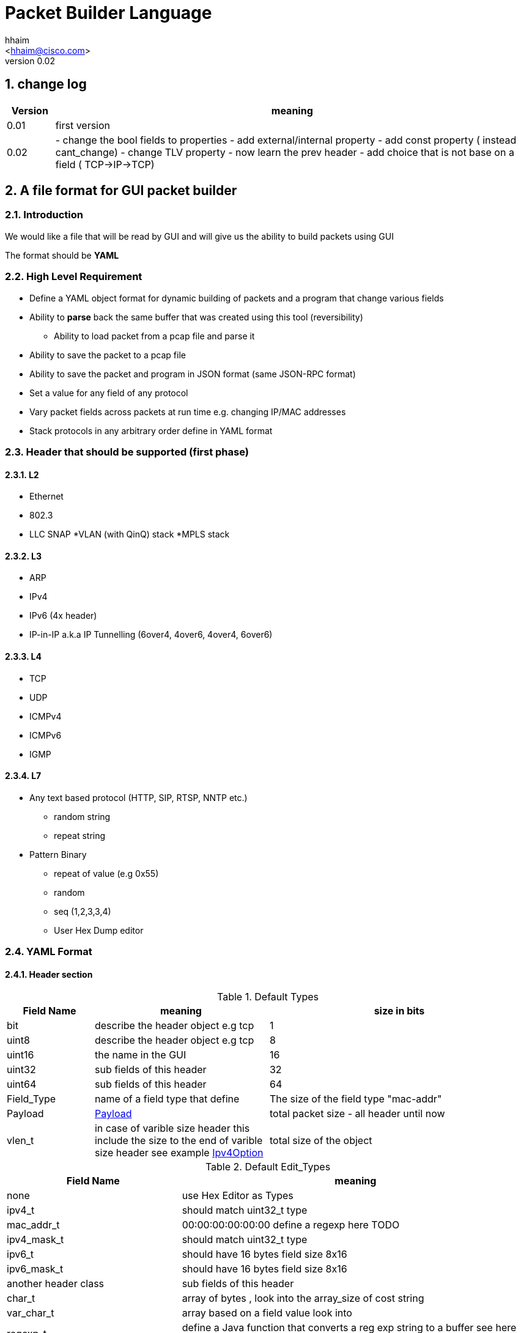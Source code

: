 Packet Builder Language
=======================
:author: hhaim
:email: <hhaim@cisco.com> 
:revnumber: 0.02
:quotes.++:
:numbered:

== change log

[options="header",cols="1,10"]
|=================
| Version |   meaning                           
| 0.01        |  first version 
| 0.02 
|

- change the bool fields to properties 
- add external/internal  property      
- add const property  ( instead cant_change)
- change  TLV property - now learn the prev header
- add choice that is not base on a field ( TCP->IP->TCP)
|=================


== A file format for GUI packet builder 

=== Introduction

We would like a file that will be read by GUI and will give us the ability to build packets using GUI

The format should be *YAML*


=== High Level Requirement 

* Define a YAML object format for dynamic building of packets and a program that change various fields 
* Ability to *parse* back the same buffer that was created using this tool (reversibility)
** Ability to load packet from a pcap file and parse it 
* Ability to save the packet to a pcap file
* Ability to save the packet and program in JSON format (same JSON-RPC format)
* Set a value for any field of any protocol
* Vary packet fields across packets at run time e.g. changing IP/MAC addresses
* Stack protocols in any arbitrary order define in YAML format 

=== Header that should be supported (first phase)

==== L2

* Ethernet
* 802.3
* LLC SNAP
*VLAN (with QinQ) stack
*MPLS stack

==== L3

* ARP 
* IPv4 
* IPv6 (4x header)
* IP-in-IP a.k.a IP Tunnelling (6over4, 4over6, 4over4, 6over6)

==== L4

* TCP
* UDP
* ICMPv4 
* ICMPv6
* IGMP

==== L7  anchor:Payload[]

* Any text based protocol (HTTP, SIP, RTSP, NNTP etc.)
** random string 
** repeat string 

* Pattern Binary 
** repeat of value (e.g 0x55)
** random 
** seq (1,2,3,3,4)
** User Hex Dump editor 


=== YAML Format 

==== Header section

.Default Types  anchor:Types[]
[options="header",cols="1,2,3"]
|=================
| Field Name |   meaning                           | size in bits 
| bit        |  describe the header object e.g tcp |  1  
| uint8      |  describe the header object e.g tcp |   8  
| uint16     |  the name in the GUI                |   16  
| uint32     |  sub fields of this header          |   32  
| uint64     |  sub fields of this header          |   64  
| Field_Type  | name of a field type that define   | The size of the field type "mac-addr"
| Payload    |     xref:Payload[Payload]                               | total packet size - all header until now 
| vlen_t  | in case of varible size header this include the size to the end of varible size header see example xref:IpvOption[Ipv4Option] |total size of the object 
|=================


.Default Edit_Types anchor:Edit_Types[]
[options="header",cols="1,2"]
|=================
| Field Name |   meaning                           
| none       |  use Hex Editor as Types
| ipv4_t     |  should match uint32_t type          
| mac_addr_t |  00:00:00:00:00:00 define a regexp here TODO
| ipv4_mask_t|  should match uint32_t type          
| ipv6_t       |  should have 16 bytes field size 8x16 
| ipv6_mask_t  |  should have 16 bytes field size 8x16 
| another header class     |  sub fields of this header          
| char_t       | array of bytes , look into the array_size of cost string  
| var_char_t   | array based on a field value look into                    
| regexp_t     |  define a Java function that converts a reg exp string to a buffer see here  xref:GenRegExp[RegExp]
|=================


.Default Properties    anchor:Properties[]
[options="header",cols="1,2"]
|=================
| Field Name |   meaning              
| ipv4_checksum | auto calculates checksum on this header Ipv4 type 
| tcp_udp_checsum | calculate next TCP checksum 
| ipv4_total_length | calculate ipv4 total length this pkt_size = header  + reset of packet 
| tlv         | TLV length of the header (inlcudes the prev field length) example ip-option, tcp-option
| le       | little edian. deault is big 
| const   | const field for example the 4 version of ipv4 header   - this GUI won't give option to change this field
| external   | marks the header as an external header for the GUI. for example IPv4 is external header and mac-addr is internal header ( compose external header)
|=================


.Field_Type  anchor:Field_Type[]
[options="header",cols="1,^1,30,^1,^1,30"]
|=================
| Field Name | value type |  meaning                                           | Default Value | Link | Example 
| class      | string     | describe the class type                            |   in case class is defined no need to have name and vise versa           |      | class : tcp 
| name       | string     | describe the instance name                         |   in case class is defined no need to have name and vise versa          |      | class : tcp 
| help       | string     | the name in the GUI                                |   no          |      |   class : TCP
| array_size | integer    | how many objects of this type, default value is 1 |  1            |      | array_size : 6 in case of mac-addr   
| type       | string     | type, see  Types  define the size                  |   "uint8_t"   |  xref:Types[Types]   | type : "uint32_t" type : "mac_addr"
| edit_type  | string     | edit_type  Edit_Types                              |    "none"     |  xref:Edit_Types[Edit_Types]     | edit_type could get edit_type_regexp e.g edit_type = "ipv4" , edit_type = "regexp" edit_type_regexp = "string that define regexp and Java function"
| edit_type_regexp  | string  | in case it is reg_exp  the name of the function  |"none"        | xref:GenRegExp[GenRegExp]       |       
| default           | array of bytes | default value in the packets , you can override value for subfields in parent see example             
| [0 ]x header size |   |   
| properies         | array of string like masks   
| properies of this fields                         |  []        | xref:Properties[Properties] | ["le","external"] , ["tlv","le","const"]

| choice            | array  |   define the next protocol base on a field   |  none        | xref:Choice[Choice]  |
| next_headers       | string or type  |   a name of class that define the next or just an array     |  "none"     | xref:Choice[Next_headers]  |
| fields        | array  | array of Field_Type                             |   []          |        | fields : [  ]
| offset            | integer/string  |   offset into the packet in bits, in case of auto add base of prev fields    |   "auto"          |        |  
| option            | string  |   a java code that define a way to calculate varible size        |   "none"          |        |  |
|=================


.Field_Type  anchor:ConstHeadesClass[]
[options="header",cols="^1,^10"]
|=================
| Field Name | value type  
| "root"     | the root pointer to the start of blocks L2/802.3 etc
| "end"      | end TLV headers
| "payload   | the rest of the packets as buffer/string etc
|=================



.Next_headers anchor:Next_headers[]
Example of Next_headers
[source,python]
----

 - class : "next-example-t-1"
   help : "next-example-t-1"
   next_headers : ["ip","ipv6,"tcp"]

# option 1 define in the header itself
 - class : "tcp"
   help : "TCP header"
   properies : ["external"]
   next_headers : ["ip","ipv6,"tcp"]
   fields : 
        - name : "ver"

# option 2 define throw a class 
 - class : "tcp"
   help : "TCP header"
   properies : ["external"]
   next_headers : "next-example-t-1" # 
   fields : 
        - name : "ver"
----


.Choice anchor:Choice[]
Example of Choice 
[source,python]
----
                fields :
                        - key  : 0x0800
                          val  : "ip"  # name of an external or internal class , the GUI should distinct betwean internal and external  
        
                        - key  : 0x0860
                          val  : "ipv6"      
        
                        - key  : 0x0810   # just an example don't realy remember the numbers 
                          val  : "vlan"      
        
                        - key  : 0x0812
                          val  : "mpls"
                default : [ "payload" ,"ip","tcp","sip"] the number could be any value 
----


.Generic RegExp Edit Field anchor:GenRegExp[]

This will define a regexp that match for user input and how to converts it to buffer of bytes 

[source,python]
----

class MyClass : public RegExpBase {
  public:
  

  string get_reg_exp_string( ) {
    return ((\d){1-3})[.]((\d){1-3})[.]((\d){1-3})[.]((\d){1-3}))
  }
  
  # in case of match      
  buffer get_buffer(){
     g= [get_group()[1].to_int()*256,get_group()[1].to_int()]
     # return list 
     return (g) 
  }

}

----



==== Relations between object headers

There would be a root object to point to possible choice


[source,python]
----

-  class : "root"
   help  : "Root"   
   choice  :
        default : [ "ethrenet" ,"llc","_802-3"] 
----

So in a way you could define a tree like this
 
[source,python]
----
 
root -> L2 (  Ethernet   , 802.3 , LLC SNAP  )
                |( by field )
                |
                  ------------------------------------- ( VLAN (with QinQ), MPLS , ipv4, ipv6,     ARP , ICMP )
                                                                                  |   |               |     |
                                                                                  |   ipv4/ipv6       -     -
                                                                                  |     |
                                                                                  |    |
  [Possibility - Ethernet/802.3/LLC SNAP)                                          |    UDP/TCP/Pyload
 Object                                                                            |     |
  for each option there tree of all the option                                      --- -
----


==== Rules 

* The size of the header and offset is automatically defined in default by the order of the fields ( inc by type size multiply by array_size) 
* It can be overrided by offset field ( put offset in the object ) and then an more advanced field can be shown earlier in the GUI
* The packet size is defined before the headers.  Header Should not be allowed to be added if the size + header size is bigger than packet size
* "Payload" is predefined Fields that take the reset of the packet and user can edit it ( see xref:Payload[Payload] )
* There would be a spare field in the Stream object so GUI could add more metadata for reconstructing the builder types 
  for example in this example Ethrenet/IP/TCP/IP/TCP  you can't extrac from buffer alone that Payload is IP/TCP only the builder known that in build time.  
* Ip total length need to keep the total_pkt_size - this ip header . this should work for internal header too.
* When GUI add header ("external") the total size of this header should be calculated ( varible size should be given a default - ipv4) 


=== Examples  


==== TLV (Ip option) anchor:IpvOption[]


IP-option see link:http://tools.ietf.org/html/rfc791[ip_option]

0 : END
1 : Length 1
other : Byte : Length ( +first) |option 

 


[source,python]
----

 - class : "ip_option_131"
   help  : "ip_option"      
   fields : 
         - name : "length"    # tree with leaf of bits
           help : "length"
           type : uint8_t
           properties : ["tlv"] # the length include the prev field size (8 byte)

         - name : "pointer"    # tree with leaf of bits
           type : uint8_t
           
         - name : "buffer"    # tree with leaf of bits
           type : "tlv_reset"

 - class : "default_ip4_option_tlv"
   help  : "ip_option"      
   fields : 
         - name : "length"    # tree with leaf of bits
           help : "length"
           type : uint8_t
           properties : "tlv" # the length include the prev field size (8 byte)
           
         - name : "buffer"    # tree with leaf of bits
           type : "vlen_t"
 

 - class : "ip_option"
   help  : "ip_option"      
   type : uint8_t
   default : [0x01]
   choice : 
       fields: 
         - key : 0x00
           val  : "end"   # reserve name for ending the loop

        - key  : 0x01
          val  : "ip_option"   # back to this header    

        - key  : 0x131
          val  : "ip_option_131"      

        - key  : 0x0812
          val  : "gre"      

      default : "default_ip4_option_tlv"  
       

----

* case of varible length field ip_option example



==== Example TCP/IP


[source,python]
----

 - class : "c-mac-addr"
   help  : "Mac addrees"      
   type : "uint8"
   array_size : 6     
   edit_type  : "mac-addr_t" # format (\d\d[:]){5}[:]\d\d
   default : [0x00,0x00,0x01,0x00,0x00,0x00]
        

 - class : "c-ethr-l2"
   help : "Ethernet-L2"
   fields : 
        - name : "Dst"
          help : "destination mac"      
          type : "c-mac-addr"
          
        - name : "Src"
          help : "source mac"      
          type : "c-mac-addr"
          
        - name : "ip_protocol"
          type : "uint16_t"
          default : [0x08,0x00]
          choice : 
                fields :
                        - key  : 0x0800
                          val  : "ip"      
        
                        - key  : 0x0860
                          val  : "ipv6"      
        
                        - key  : 0x0810   # just an example don't realy remember the numbers 
                          val  : "vlan"      
        
                        - key  : 0x0812
                          val  : "mpls"
                default : "payload"
          

 - class : "ipv4"
   help : "Ipv4"
   fields : 
        - name : "ver"
          help : "Version"
          type : "bit"
          array_size : 4     
          default : [4]

         - name : "ihl"
          help : "IHL"
          type : "bit"
          array_size : 4     
          default : [7]
          properties : ["ipv4_ihl","const"]

          ..

         - name : "hdr_chsum"
          help : "Header Checksum"
          default : [0x00,0x00]
          properties : ["ipv4_check_sum"]

         - name : "total_len"
          help : "Total Length"
          default : [0x00,0x00]
          properties : ["ipv4_total_len"] # auto calculate total_size-offset_header
          
         - name : "protocol"
          help : "Protocol"
          type : uint8_t
          default : [0x06]
          choice : 
               fields: 
                - key  : 0x06
                  val  : "tcp"      

                - key  : 0x11
                  val  : "udp"      

                - key  : 0x01   # just an example don't realy remember the numbers 
                  val  : "ip" # class name      

                - key  : 0x0812
                  val  : "gre"      
                default : "payload"  

         - name : "src_addr"
          help : "Source Address"
          type : uint32_t
          default : [0x10,0x00,0x00,0x00]
          edit_type  : "ipv4" # reserve

         - name : "dst_addr"
          help : "Destination Address"
          default : [0x30,0x00,0x00,0x00]
          type : uint32_t
          edit_type  : "ipv4" # reserve


 - class : "tcp"
   help : "TCP"
   properties : ["external"] 
   fields : 
         - name : "src_port"
          help : "Source Port"
          default : [0x30,0x00]
          type : uint16_t

         - name : "dest_port"
          help : "Source Port"
          default : [0x30,0x00]
          type : uint16_t

         - name : "seq"
          help : "Seq Number"
          type : uint32_t
          default : [0x30,0x00,00,00]

         - name : "ack"
          help : "Ack Number"
          type : uint32_t
          default : [0x30,0x00,00,00]

        ...
        
         - name : "flags"    # tree with leaf of bits
          help : "Ack Number"
          type : uint8_t
          default : [0x30]
          fields :
                 - name : "urg"
                  help : "URG"
                  type  : bit
                  default : [0x0]

                 - name : "ack"
                  help : "ACK"
                  type  : bit
                  default : [0x1]
                  ..
                
         - name : "checksum"
          help : "Checksum"
          type : uint16_t
          default : [0x00,0x00]
          properties : ["tcp_checksum"] # auto calculate total_size-offset_header


-  class : "root" # reserve
   help  : "Root"   
   choice  :
        default : [ "ethrenet" ,"llc","_802-3"] 
---------------------------                


==== Overide subfields

In this example parent class default value override default value of sub-fields ( 2 diffrent mac-addr)

[source,python]
----

 - class : "c-mac-addr"
   help  : "Mac addrees"      
   type : "uint8"
   array_size : 6     
   edit_type  : "mac-addr_t" # format (\d\d[:]){5}[:]\d\d
   default : [0x00,0x00,0x01,0x00,0x00,0x00]
        

 - class : "c-ethr-l2"
   help : "Ethernet-L2"
   properties : ["external"] 
   default : [0x00,0x01,0x01,0x00,0x00,0x00, 0x00,0x02,0x02,0x00,0x00,0x00 ,0x08,00] # change the default of sub-fields . it is const size
   fields : 
        - name : "Dst"
          help : "destination mac"      
          type : "c-mac-addr"
          
        - name : "Src"
          help : "source mac"      
          type : "c-mac-addr"
          
        - name : "ip_protocol"
          type : "uint16_t"
          default : [0x08,0x00]
          choice : 
                fields :
                        - key  : 0x0800
                          val  : "ip"      
        
                        - key  : 0x0860
                          val  : "ipv6"      
        
                        - key  : 0x0810   # just an example don't realy remember the numbers 
                          val  : "vlan"      
        
                        - key  : 0x0812
                          val  : "mpls"
                default : "payload"
----


==== Union base 

TBD



=== Resource
*  link:https://wireedit.com/[WireEdit]
*  link:http://ostinato.org/[ostinato]
*  link:http://www.slideshare.net/nlekh/ixiaexplorer[IxExplorer]

